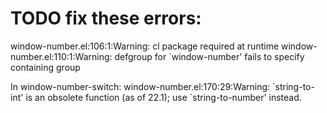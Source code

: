 * TODO fix these errors:
  window-number.el:106:1:Warning: cl package required at runtime
  window-number.el:110:1:Warning: defgroup for `window-number' fails to specify
  containing group

  In window-number-switch:
  window-number.el:170:29:Warning: `string-to-int' is an obsolete function (as
  of 22.1); use `string-to-number' instead.


